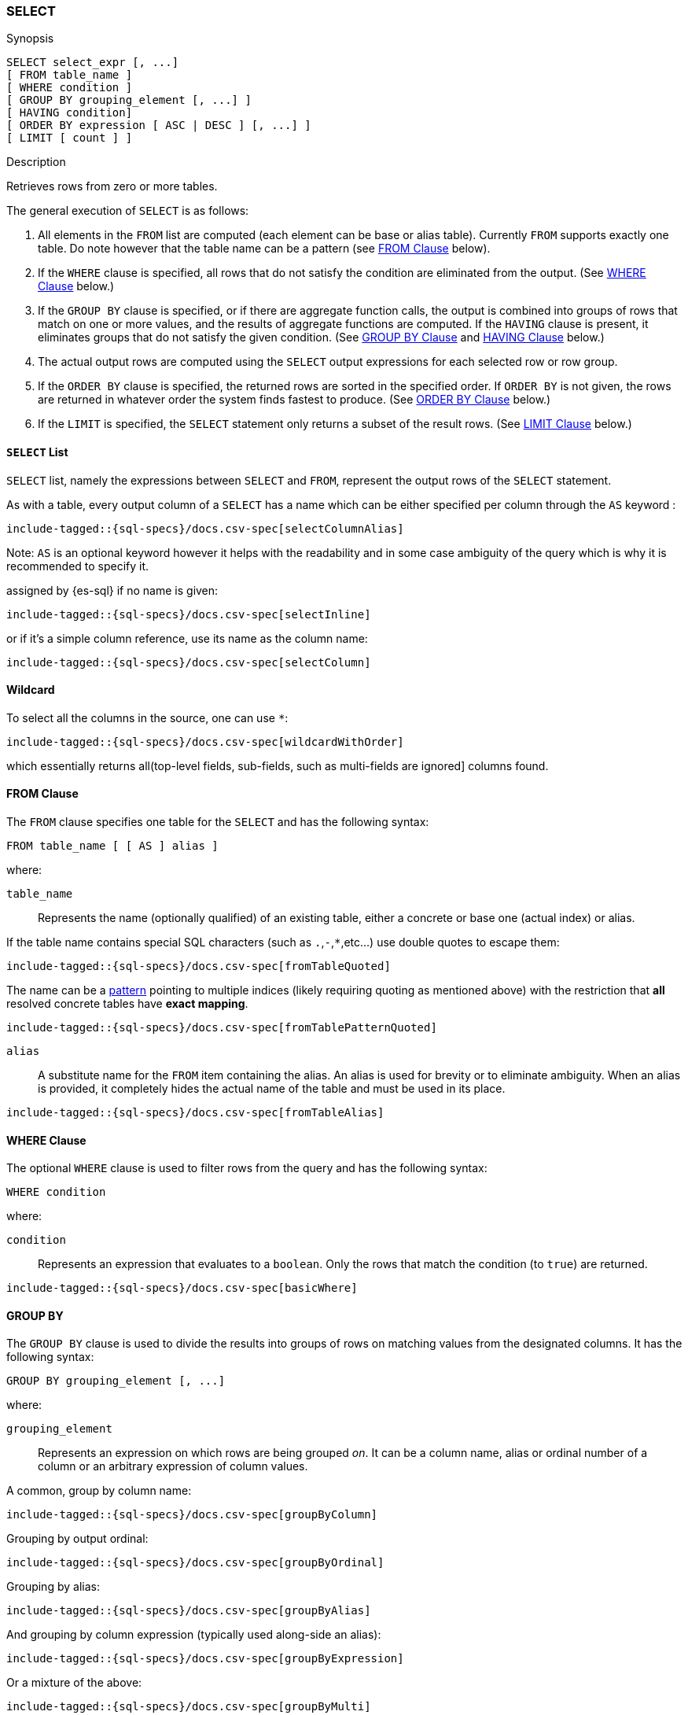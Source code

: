 [role="xpack"]
[testenv="basic"]
[[sql-syntax-select]]
=== SELECT

.Synopsis
[source, sql]
----
SELECT select_expr [, ...]
[ FROM table_name ]
[ WHERE condition ]
[ GROUP BY grouping_element [, ...] ]
[ HAVING condition]
[ ORDER BY expression [ ASC | DESC ] [, ...] ]
[ LIMIT [ count ] ]
----

.Description

Retrieves rows from zero or more tables.

The general execution of `SELECT` is as follows:

. All elements in the `FROM` list are computed (each element can be base or alias table). Currently `FROM` supports exactly one table. Do note however that the table name can be a pattern (see <<sql-syntax-from, FROM Clause>> below).
. If the `WHERE` clause is specified, all rows that do not satisfy the condition are eliminated from the output. (See <<sql-syntax-where, WHERE Clause>> below.)
. If the `GROUP BY` clause is specified, or if there are aggregate function calls, the output is combined into groups of rows that match on one or more values, and the results of aggregate functions are computed. If the `HAVING` clause is present, it eliminates groups that do not satisfy the given condition. (See <<sql-syntax-group-by, GROUP BY Clause>> and <<sql-syntax-having, HAVING Clause>> below.)
. The actual output rows are computed using the `SELECT` output expressions for each selected row or row group.
. If the `ORDER BY` clause is specified, the returned rows are sorted in the specified order. If `ORDER BY` is not given, the rows are returned in whatever order the system finds fastest to produce. (See <<sql-syntax-order-by,ORDER BY Clause>> below.)
. If the `LIMIT` is specified, the `SELECT` statement only returns a subset of the result rows. (See <<sql-syntax-limit, LIMIT Clause>> below.)


[[sql-syntax-select-list]]
==== `SELECT` List

`SELECT` list, namely the expressions between `SELECT` and `FROM`, represent the output rows of the `SELECT` statement.

As with a table, every output column of a `SELECT` has a name which can be either specified per column through the `AS` keyword :

["source","sql",subs="attributes,callouts,macros"]
----
include-tagged::{sql-specs}/docs.csv-spec[selectColumnAlias]
----

Note: `AS` is an optional keyword however it helps with the readability and in some case ambiguity of the query
which is why it is recommended to specify it.

assigned by {es-sql} if no name is given:

["source","sql",subs="attributes,callouts,macros"]
----
include-tagged::{sql-specs}/docs.csv-spec[selectInline]
----

or if it's a simple column reference, use its name as the column name:

["source","sql",subs="attributes,callouts,macros"]
----
include-tagged::{sql-specs}/docs.csv-spec[selectColumn]
----

[[sql-syntax-select-wildcard]]
==== Wildcard

To select all the columns in the source, one can use `*`:

["source","sql",subs="attributes,callouts,macros"]
----
include-tagged::{sql-specs}/docs.csv-spec[wildcardWithOrder]
----

which essentially returns all(top-level fields, sub-fields, such as multi-fields are ignored] columns found.

[[sql-syntax-from]]
[float]
==== FROM Clause

The `FROM` clause specifies one table for the `SELECT` and has the following syntax:

[source, sql]
----
FROM table_name [ [ AS ] alias ]
----

where:

`table_name`::

Represents the name (optionally qualified) of an existing table, either a concrete or base one (actual index) or alias.


If the table name contains special SQL characters (such as `.`,`-`,`*`,etc...) use double quotes to escape them:

["source","sql",subs="attributes,callouts,macros"]
----
include-tagged::{sql-specs}/docs.csv-spec[fromTableQuoted]
----

The name can be a <<multi-index, pattern>> pointing to multiple indices (likely requiring quoting as mentioned above) with the restriction that *all* resolved concrete tables have **exact mapping**.

["source","sql",subs="attributes,callouts,macros"]
----
include-tagged::{sql-specs}/docs.csv-spec[fromTablePatternQuoted]
----

`alias`::
A substitute name for the `FROM` item containing the alias. An alias is used for brevity or to eliminate ambiguity. When an alias is provided, it completely hides the actual name of the table and must be used in its place.

["source","sql",subs="attributes,callouts,macros"]
----
include-tagged::{sql-specs}/docs.csv-spec[fromTableAlias]
----

[[sql-syntax-where]]
[float]
==== WHERE Clause

The optional `WHERE` clause is used to filter rows from the query and has the following syntax:

[source, sql]
----
WHERE condition
----

where:

`condition`::

Represents an expression that evaluates to a `boolean`. Only the rows that match the condition (to `true`) are returned.

["source","sql",subs="attributes,callouts,macros"]
----
include-tagged::{sql-specs}/docs.csv-spec[basicWhere]
----

[[sql-syntax-group-by]]
[float]
==== GROUP BY

The `GROUP BY` clause is used to divide the results into groups of rows on matching values from the designated columns. It has the following syntax:

[source, sql]
----
GROUP BY grouping_element [, ...]
----

where:

`grouping_element`::

Represents an expression on which rows are being grouped _on_. It can be a column name, alias or ordinal number of a column or an arbitrary expression of column values.

A common, group by column name:

["source","sql",subs="attributes,callouts,macros"]
----
include-tagged::{sql-specs}/docs.csv-spec[groupByColumn]
----

Grouping by output ordinal:

["source","sql",subs="attributes,callouts,macros"]
----
include-tagged::{sql-specs}/docs.csv-spec[groupByOrdinal]
----

Grouping by alias:

["source","sql",subs="attributes,callouts,macros"]
----
include-tagged::{sql-specs}/docs.csv-spec[groupByAlias]
----

And grouping by column expression (typically used along-side an alias):

["source","sql",subs="attributes,callouts,macros"]
----
include-tagged::{sql-specs}/docs.csv-spec[groupByExpression]
----

Or a mixture of the above:
["source","sql",subs="attributes,callouts,macros"]
----
include-tagged::{sql-specs}/docs.csv-spec[groupByMulti]
----


When a `GROUP BY` clause is used in a `SELECT`, _all_ output expressions must be either aggregate functions or expressions used for grouping or derivatives of (otherwise there would be more than one possible value to return for each ungrouped column).

To wit:

["source","sql",subs="attributes,callouts,macros"]
----
include-tagged::{sql-specs}/docs.csv-spec[groupByAndAgg]
----

Expressions over aggregates used in output:

["source","sql",subs="attributes,callouts,macros"]
----
include-tagged::{sql-specs}/docs.csv-spec[groupByAndAggExpression]
----

Multiple aggregates used:

["source","sql",subs="attributes,callouts,macros"]
----
include-tagged::{sql-specs}/docs.csv-spec[groupByAndMultipleAggs]
----

[[sql-syntax-group-by-implicit]]
[float]
===== Implicit Grouping

When an aggregation is used without an associated `GROUP BY`, an __implicit grouping__ is applied, meaning all selected rows are considered to form a single default, or implicit group.
As such, the query emits only a single row (as there is only a single group).

A common example is counting the number of records:

["source","sql",subs="attributes,callouts,macros"]
----
include-tagged::{sql-specs}/docs.csv-spec[groupByImplicitCount]
----

Of course, multiple aggregations can be applied:

["source","sql",subs="attributes,callouts,macros"]
----
include-tagged::{sql-specs}/docs.csv-spec[groupByImplicitMultipleAggs]
----

[[sql-syntax-having]]
[float]
==== HAVING

The `HAVING` clause can be used _only_ along aggregate functions (and thus `GROUP BY`) to filter what groups are kept or not and has the following syntax:

[source, sql]
----
GROUP BY condition
----

where:

`condition`::

Represents an expression that evaluates to a `boolean`. Only groups that match the condition (to `true`) are returned.

Both `WHERE` and `HAVING` are used for filtering however there are several significant differences between them:

. `WHERE` works on individual *rows*, `HAVING` works on the *groups* created by ``GROUP BY``
. `WHERE` is evaluated *before* grouping, `HAVING` is evaluated *after* grouping

["source","sql",subs="attributes,callouts,macros"]
----
include-tagged::{sql-specs}/docs.csv-spec[groupByHaving]
----

Further more, one can use multiple aggregate expressions inside `HAVING` even ones that are not used in the output (`SELECT`):

["source","sql",subs="attributes,callouts,macros"]
----
include-tagged::{sql-specs}/docs.csv-spec[groupByHavingMultiple]
----

[[sql-syntax-having-group-by-implicit]]
[float]
===== Implicit Grouping

As indicated above, it is possible to have a `HAVING` clause without a `GROUP BY`. In this case, the so-called <<sql-syntax-group-by-implicit, __implicit grouping__>> is applied, meaning all selected rows are considered to form a single group and `HAVING` can be applied on any of the aggregate functions specified on this group.
As such, the query emits only a single row (as there is only a single group) and `HAVING` condition returns either one row (the group) or zero if the condition fails.

In this example, `HAVING` matches:

["source","sql",subs="attributes,callouts,macros"]
----
include-tagged::{sql-specs}/docs.csv-spec[groupByHavingImplicitMatch]
----

//However `HAVING` can also not match, in which case an empty result is returned:
//
//["source","sql",subs="attributes,callouts,macros"]
//----
//include-tagged::{sql-specs}/docs.csv-spec[groupByHavingImplicitNoMatch]
//----


[[sql-syntax-order-by]]
[float]
==== ORDER BY

The `ORDER BY` clause is used to sort the results of `SELECT` by one or more expressions:

[source, sql]
----
ORDER BY expression [ ASC | DESC ] [, ...]
----

where:

`expression`::

Represents an input column, an output column or an ordinal number of the position (starting from one) of an output column. Additionally, ordering can be done based on the results _score_.
The direction, if not specified, is by default `ASC` (ascending).
Regardless of the ordering specified, null values are ordered last (at the end).

IMPORTANT: When used along-side, `GROUP BY` expression can point _only_ to the columns used for grouping.

For example, the following query sorts by an arbitrary input field (`page_count`):

["source","sql",subs="attributes,callouts,macros"]
----
include-tagged::{sql-specs}/docs.csv-spec[orderByBasic]
----

[[sql-syntax-order-by-score]]
==== Order By Score

When doing full-text queries in the `WHERE` clause, results can be returned based on their
{defguide}/relevance-intro.html[score] or _relevance_ to the given query.

NOTE: When doing multiple text queries in the `WHERE` clause then, their scores will be
combined using the same rules as {es}'s
<<query-dsl-bool-query,bool query>>. 

To sort based on the `score`, use the special function `SCORE()`:

["source","sql",subs="attributes,callouts,macros"]
----
include-tagged::{sql-specs}/docs.csv-spec[orderByScore]
----

Note that you can return `SCORE()` by using a full-text search predicate in the `WHERE` clause.
This is possible even if `SCORE()` is not used for sorting:

["source","sql",subs="attributes,callouts,macros"]
----
include-tagged::{sql-specs}/docs.csv-spec[orderByScoreWithMatch]
----

NOTE:
Trying to return `score` from a non full-text query will return the same value for all results, as
all are equally relevant.

[[sql-syntax-limit]]
[float]
==== LIMIT

The `LIMIT` clause restricts (limits) the number of rows returns using the format:

[source, sql]
----
LIMIT ( count | ALL )
----

where

count:: is a positive integer or zero indicating the maximum *possible* number of results being returned (as there might be less matches than the limit). If `0` is specified, no results are returned.

ALL:: indicates there is no limit and thus all results are being returned.

To return 

["source","sql",subs="attributes,callouts,macros"]
----
include-tagged::{sql-specs}/docs.csv-spec[limitBasic]
----

